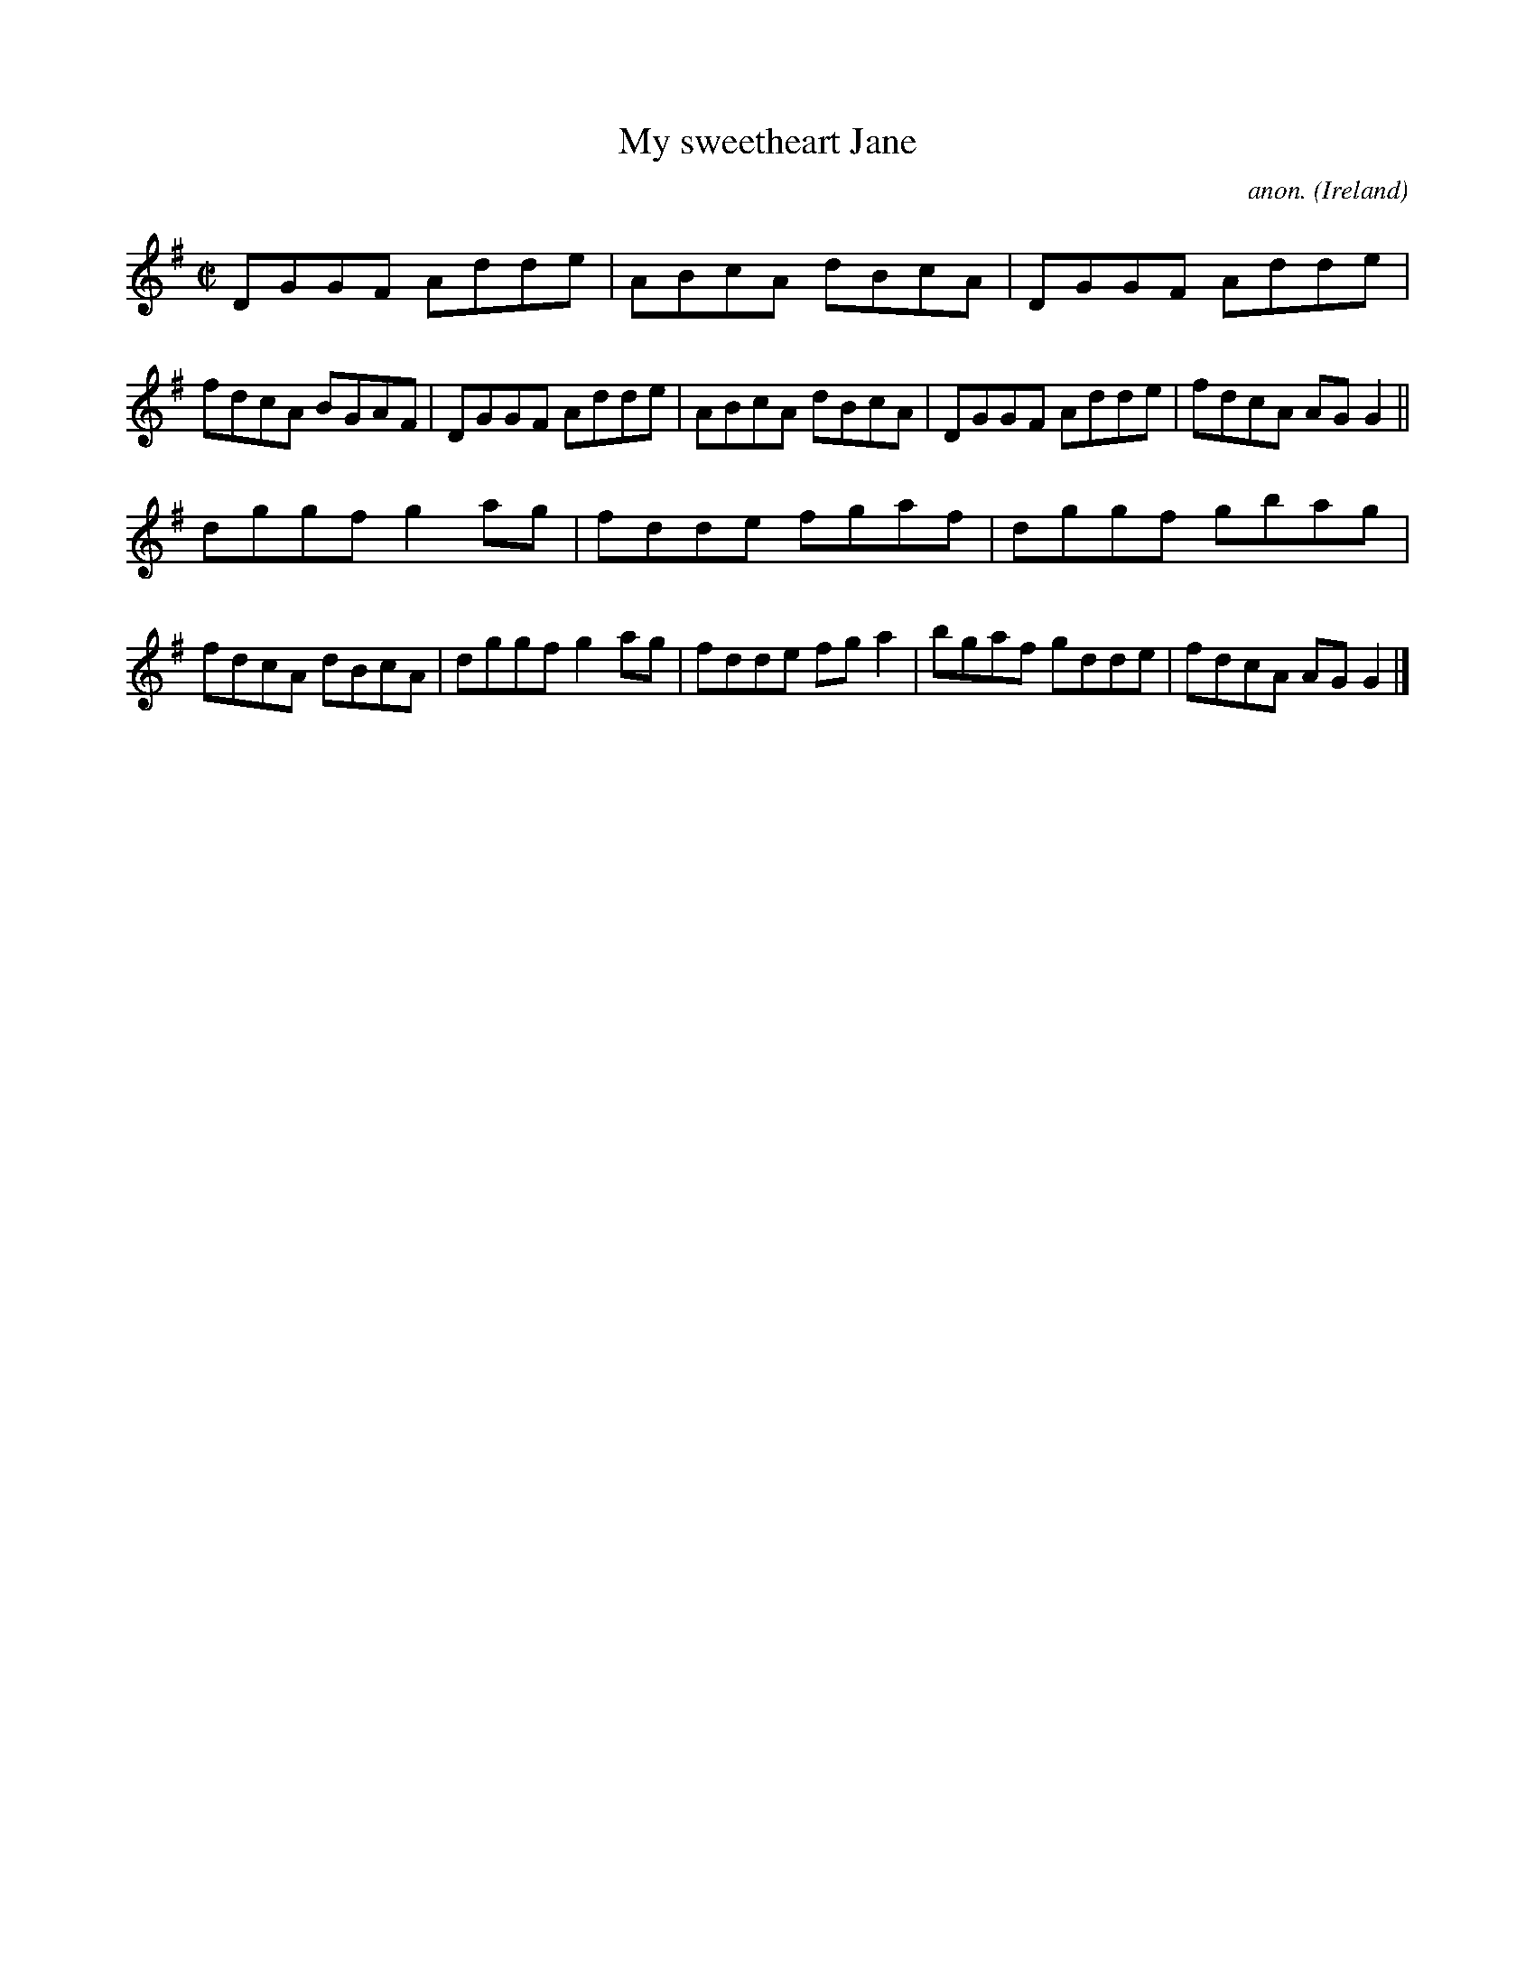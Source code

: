 X:760
T:My sweetheart Jane
C:anon.
O:Ireland
B:Francis O'Neill: "The Dance Music of Ireland" (1907) no. 760
R:Reel
M:C|
L:1/8
K:G
DGGF Adde|ABcA dBcA|DGGF Adde|fdcA BGAF|DGGF Adde|ABcA dBcA|DGGF Adde|fdcA AGG2||
dggf g2ag|fdde fgaf|dggf gbag|fdcA dBcA|dggf g2ag|fdde fga2|bgaf gdde|fdcA AGG2|]
